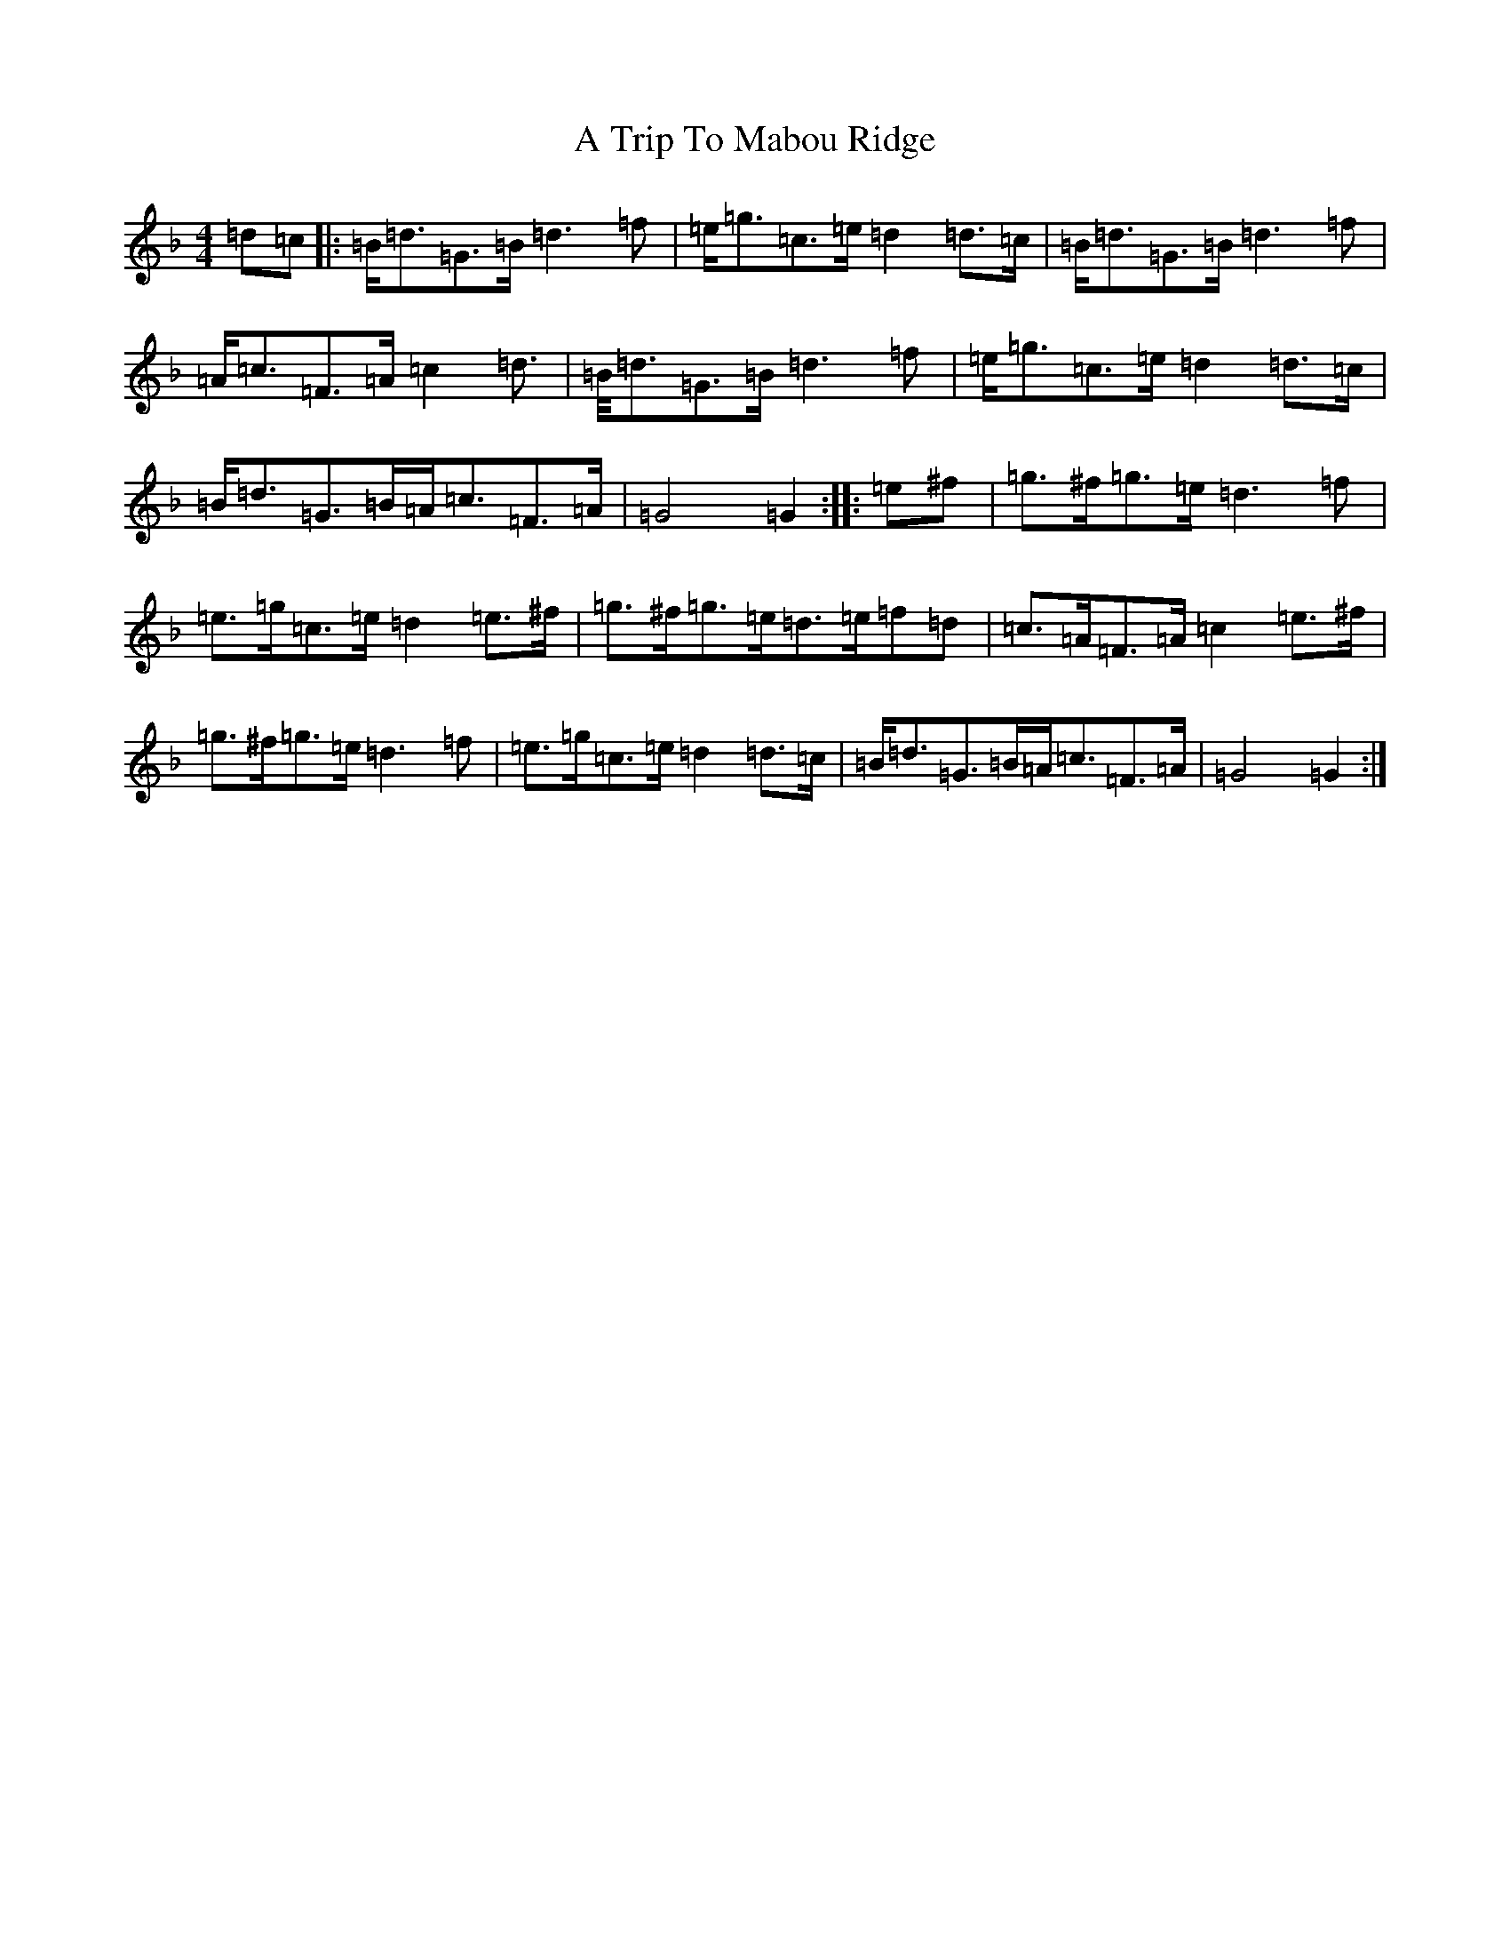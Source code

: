 X: 195
T: A Trip To Mabou Ridge
S: https://thesession.org/tunes/12405#setting20710
Z: A Mixolydian
R: march
M:4/4
L:1/8
K: C Mixolydian
=d=c|:=B<=d=G>=B=d3=f|=e<=g=c>=e=d2=d>=c|=B<=d=G>=B=d3=f|=A<=c=F>=A=c2=d>|=B<=d=G>=B=d3=f|=e<=g=c>=e=d2=d>=c|=B<=d=G>=B=A<=c=F>=A|=G4=G2:||:=e^f|=g>^f=g>=e=d3=f|=e>=g=c>=e=d2=e>^f|=g>^f=g>=e=d>=e=f=d|=c>=A=F>=A=c2=e>^f|=g>^f=g>=e=d3=f|=e>=g=c>=e=d2=d>=c|=B<=d=G>=B=A<=c=F>=A|=G4=G2:|